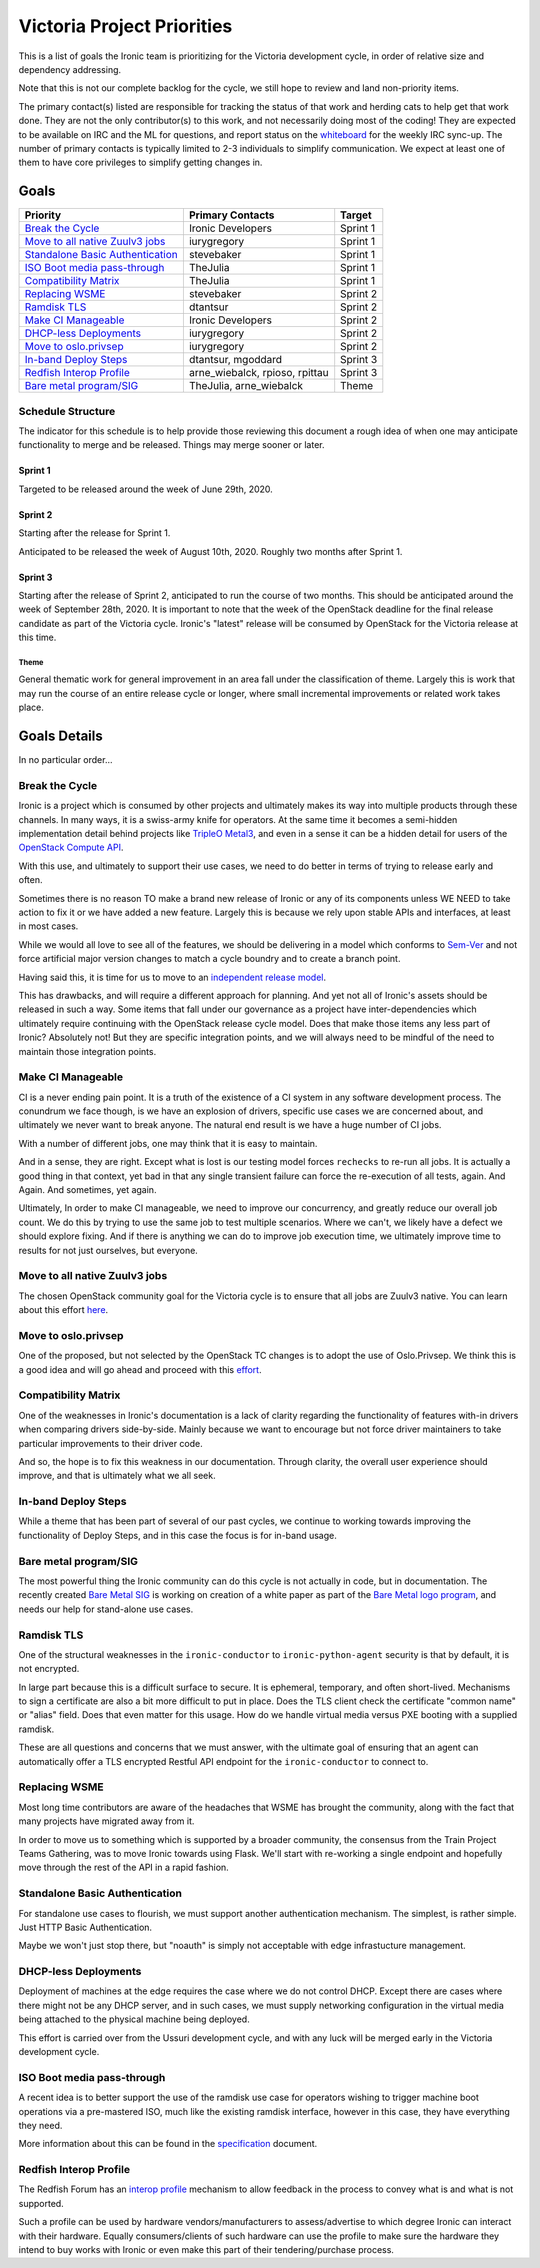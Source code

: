 .. _victoria-priorities:

===========================
Victoria Project Priorities
===========================

This is a list of goals the Ironic team is prioritizing for
the Victoria development cycle, in order of relative size and
dependency addressing.

Note that this is not our complete backlog for the cycle, we still hope
to review and land non-priority items.

The primary contact(s) listed are responsible for tracking the status of
that work and herding cats to help get that work done. They are not the only
contributor(s) to this work, and not necessarily doing most of the coding!
They are expected to be available on IRC and the ML for questions, and report
status on the whiteboard_ for the weekly IRC sync-up. The number of primary
contacts is typically limited to 2-3 individuals to simplify communication.
We expect at least one of them to have core privileges to simplify getting
changes in.

.. _whiteboard: https://etherpad.openstack.org/p/IronicWhiteBoard

Goals
=====

+-------------------------------------+-------------------------+-----------+
| Priority                            | Primary Contacts        | Target    |
+=====================================+=========================+===========+
| `Break the Cycle`_                  | Ironic Developers       | Sprint 1  |
+-------------------------------------+-------------------------+-----------+
| `Move to all native Zuulv3 jobs`_   | iurygregory             | Sprint 1  |
+-------------------------------------+-------------------------+-----------+
| `Standalone Basic Authentication`_  | stevebaker              | Sprint 1  |
+-------------------------------------+-------------------------+-----------+
| `ISO Boot media pass-through`_      | TheJulia                | Sprint 1  |
+-------------------------------------+-------------------------+-----------+
| `Compatibility Matrix`_             | TheJulia                | Sprint 1  |
+-------------------------------------+-------------------------+-----------+
| `Replacing WSME`_                   | stevebaker              | Sprint 2  |
+-------------------------------------+-------------------------+-----------+
| `Ramdisk TLS`_                      | dtantsur                | Sprint 2  |
+-------------------------------------+-------------------------+-----------+
| `Make CI Manageable`_               | Ironic Developers       | Sprint 2  |
+-------------------------------------+-------------------------+-----------+
| `DHCP-less Deployments`_            | iurygregory             | Sprint 2  |
+-------------------------------------+-------------------------+-----------+
| `Move to oslo.privsep`_             | iurygregory             | Sprint 2  |
+-------------------------------------+-------------------------+-----------+
| `In-band Deploy Steps`_             | dtantsur, mgoddard      | Sprint 3  |
+-------------------------------------+-------------------------+-----------+
| `Redfish Interop Profile`_          | arne_wiebalck, rpioso,  | Sprint 3  |
|                                     | rpittau                 |           |
+-------------------------------------+-------------------------+-----------+
| `Bare metal program/SIG`_           | TheJulia, arne_wiebalck | Theme     |
+-------------------------------------+-------------------------+-----------+

Schedule Structure
------------------

The indicator for this schedule is to help provide those reviewing this
document a rough idea of when one may anticipate functionality to merge and
be released. Things may merge sooner or later.

Sprint 1
++++++++

Targeted to be released around the week of June 29th, 2020.

Sprint 2
++++++++

Starting after the release for Sprint 1.

Anticipated to be released the week of August 10th, 2020. Roughly two months
after Sprint 1.

Sprint 3
++++++++

Starting after the release of Sprint 2, anticipated to run the course of
two months. This should be anticipated around the week of September 28th, 2020.
It is important to note that the week of the OpenStack deadline for the
final release candidate as part of the Victoria cycle. Ironic's "latest"
release will be consumed by OpenStack for the Victoria release at this time.

Theme
~~~~~

General thematic work for general improvement in an area fall under the
classification of theme. Largely this is work that may run the course of
an entire release cycle or longer, where small incremental improvements
or related work takes place.

Goals Details
=============

In no particular order...

Break the Cycle
---------------

Ironic is a project which is consumed by other projects and ultimately makes its
way into multiple products through these channels. In many ways, it is a
swiss-army knife for operators. At the same time it becomes a semi-hidden
implementation detail behind projects like `TripleO <http://tripleo.org>`_
`Metal3 <https://metal3.io>`_, and even in a sense it can be a hidden detail
for users of the `OpenStack Compute API
<https://docs.openstack.org/nova/latest/admin/configuration/hypervisor-ironic>`_.

With this use, and ultimately to support their use cases, we need to do better
in terms of trying to release early and often.

Sometimes there is no reason TO make a brand new release of Ironic or
any of its components unless WE NEED to take action to fix it or we have
added a new feature. Largely this is because we
rely upon stable APIs and interfaces, at least in most cases.

While we would all love to see all of the features, we should be delivering
in a model which conforms to `Sem-Ver <http://semver.org>`_ and not force
artificial major version changes to match a cycle boundry and to create a
branch point.

Having said this, it is time for us to move to an
`independent release model <https://specs.openstack.org/openstack/ironic-specs/specs/not-implemented/new-release-model.html>`_.

This has drawbacks, and will require a different approach for planning.
And yet not all of Ironic's assets should be released in such a way.
Some items that fall under our governance as a project have
inter-dependencies which ultimately require continuing with the OpenStack
release cycle model. Does that make those items any less part of Ironic?
Absolutely not! But they are specific integration points, and we will always
need to be mindful of the need to maintain those integration points.

Make CI Manageable
------------------

CI is a never ending pain point. It is a truth of the existence of a CI system
in any software development process. The conundrum we face though, is we
have an explosion of drivers, specific use cases we are concerned about,
and ultimately we never want to break anyone. The natural end result
is we have a huge number of CI jobs.

With a number of different jobs, one may think that it is easy to maintain.

And in a sense, they are right. Except what is lost is our testing model
forces ``rechecks`` to re-run all jobs. It is actually a good thing in that
context, yet bad in that any single transient failure can force the
re-execution of all tests, again. And Again. And sometimes, yet again.

Ultimately, In order to make CI manageable, we need to improve our concurrency,
and greatly reduce our overall job count. We do this by trying to use the same
job to test multiple scenarios. Where we can't, we likely have a defect we
should explore fixing. And if there is anything we can do to improve job
execution time, we ultimately improve time to results for not just ourselves,
but everyone.

Move to all native Zuulv3 jobs
------------------------------

The chosen OpenStack community goal for the Victoria cycle is to ensure that all
jobs are Zuulv3 native. You can learn about this effort
`here <https://governance.openstack.org/tc/goals/selected/victoria/native-zuulv3-jobs.html>`_.

Move to oslo.privsep
--------------------

One of the proposed, but not selected by the OpenStack TC changes is to adopt
the use of Oslo.Privsep. We think this is a good idea and will go ahead and
proceed with this
`effort <https://governance.openstack.org/tc/goals/proposed/migrate-to-privsep.html>`_.

Compatibility Matrix
--------------------

One of the weaknesses in Ironic's documentation is a lack of clarity regarding
the functionality of features with-in drivers when comparing drivers
side-by-side. Mainly because we want to encourage but not force driver
maintainers to take particular improvements to their driver code.

And so, the hope is to fix this weakness in our documentation.
Through clarity, the overall user experience should improve, and that is
ultimately what we all seek.

In-band Deploy Steps
--------------------

While a theme that has been part of several of our past cycles, we continue to
working towards improving the functionality of Deploy Steps, and in this case
the focus is for in-band usage.

Bare metal program/SIG
----------------------

The most powerful thing the Ironic community can do this cycle is not actually
in code, but in documentation. The recently created
`Bare Metal SIG <https://etherpad.openstack.org/p/bare-metal-sig>`_ is working
on creation of a white paper as part of the
`Bare Metal logo program <https://www.openstack.org/bare-metal/>`_, and needs
our help for stand-alone use cases.

Ramdisk TLS
-----------

One of the structural weaknesses in the ``ironic-conductor`` to
``ironic-python-agent`` security is that by default, it is not encrypted.

In large part because this is a difficult surface to secure. It is ephemeral,
temporary, and often short-lived. Mechanisms to sign a certificate are also
a bit more difficult to put in place. Does the TLS client check the
certificate "common name" or "alias" field. Does that even matter for this
usage. How do we handle virtual media versus PXE booting with a supplied
ramdisk.

These are all questions and concerns that we must answer, with the ultimate
goal of ensuring that an agent can automatically offer a TLS encrypted
Restful API endpoint for the ``ironic-conductor`` to connect to.

Replacing WSME
--------------

Most long time contributors are aware of the headaches that WSME has brought
the community, along with the fact that many projects have migrated away from
it.

In order to move us to something which is supported by a broader community,
the consensus from the Train Project Teams Gathering, was to move Ironic
towards using Flask. We'll start with re-working a single endpoint and
hopefully move through the rest of the API in a rapid fashion.

Standalone Basic Authentication
-------------------------------

For standalone use cases to flourish, we must support another authentication
mechanism. The simplest, is rather simple. Just HTTP Basic Authentication.

Maybe we won't just stop there, but "noauth" is simply not acceptable with
edge infrastucture management.

DHCP-less Deployments
---------------------

Deployment of machines at the edge requires the case where we do not control
DHCP. Except there are cases where there might not be any DHCP server,
and in such cases, we must supply networking configuration in the
virtual media being attached to the physical machine being deployed.

This effort is carried over from the Ussuri development cycle, and with any
luck will be merged early in the Victoria development cycle.

ISO Boot media pass-through
---------------------------

A recent idea is to better support the use of the ramdisk use case for
operators wishing to trigger machine boot operations via a pre-mastered ISO,
much like the existing ramdisk interface, however in this case, they have
everything they need.

More information about this can be found in the
`specification <https://review.opendev.org/#/c/725949/>`_ document.

Redfish Interop Profile
-----------------------

The Redfish Forum has an `interop profile <https://github.com/DMTF/Redfish-Interop-Validator>`_
mechanism to allow feedback in the process to convey what is and
what is not supported.

Such a profile can be used by hardware vendors/manufacturers to
assess/advertise to which degree Ironic can interact with their hardware.
Equally consumers/clients of such hardware can use the
profile to make sure the hardware they intend to buy works with Ironic or even
make this part of their tendering/purchase process.
